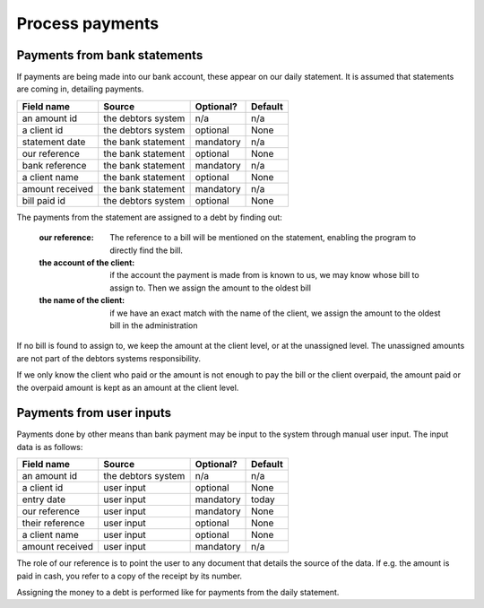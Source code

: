Process payments
================

Payments from bank statements
-----------------------------

If payments are being made into our bank account, these appear on our daily statement. It is assumed that statements are coming in, detailing payments. 

+------------------------+--------------------+-----------+----------+
| Field name             |Source              | Optional? | Default  |
+========================+====================+===========+==========+
| an amount id           | the debtors system | n/a       | n/a      |              
+------------------------+--------------------+-----------+----------+
| a client id            | the debtors system | optional  | None     |              
+------------------------+--------------------+-----------+----------+
| statement date         | the bank statement | mandatory | n/a      |              
+------------------------+--------------------+-----------+----------+
| our reference          | the bank statement | optional  | None     |              
+------------------------+--------------------+-----------+----------+
| bank reference         | the bank statement | mandatory | n/a      |              
+------------------------+--------------------+-----------+----------+
| a client name          | the bank statement | optional  | None     |              
+------------------------+--------------------+-----------+----------+
| amount received        | the bank statement | mandatory | n/a      |              
+------------------------+--------------------+-----------+----------+
| bill paid id           | the debtors system | optional  | None     |              
+------------------------+--------------------+-----------+----------+

The payments from the statement are assigned to a debt by finding out:

    :our reference: The reference to a bill will be mentioned on the statement, enabling the program to directly find the bill.
    :the account of the client: if the account the payment is made from is known to us, we may know whose bill to assign to. Then we assign the amount to the oldest bill
    :the name of the client: if we have an exact match with the name of the client, we assign the amount to the oldest bill in the administration

If no bill is found to assign to, we keep the amount at the client level, or at the unassigned level. The unassigned amounts are not part of the debtors systems responsibility. 

If we only know the client who paid or the amount is not enough to pay the bill or the client overpaid, the amount paid or the overpaid amount is kept as an amount at the client level.

Payments from user inputs
-------------------------

Payments done by other means than bank payment may be input to the system through manual user input. The input data is as follows:

+------------------------+--------------------+-----------+----------+
| Field name             |Source              | Optional? | Default  |
+========================+====================+===========+==========+
| an amount id           | the debtors system | n/a       | n/a      |              
+------------------------+--------------------+-----------+----------+
| a client id            | user input         | optional  | None     |              
+------------------------+--------------------+-----------+----------+
| entry date             | user input         | mandatory | today    |              
+------------------------+--------------------+-----------+----------+
| our reference          | user input         | mandatory | None     |              
+------------------------+--------------------+-----------+----------+
| their reference        | user input         | optional  | None     |              
+------------------------+--------------------+-----------+----------+
| a client name          | user input         | optional  | None     |              
+------------------------+--------------------+-----------+----------+
| amount received        | user input         | mandatory | n/a      |              
+------------------------+--------------------+-----------+----------+

The role of our reference is to point the user to any document that details the source of the data. If e.g. the amount is paid in cash, you refer to a copy of the receipt by its number.

Assigning the money to a debt is performed like for payments from the daily statement.
